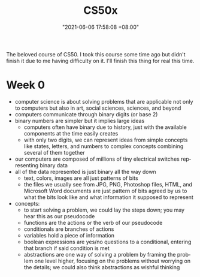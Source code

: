 :PROPERTIES:
:ID:       d0982ce9-6b39-482a-990c-f333d33a4a2a
:END:
#+title: CS50x
#+date: "2021-06-06 17:58:08 +08:00"
#+date_modified: "2021-06-06 20:07:35 +08:00"
#+language: en
#+source: https://courses.edx.org/courses/course-v1:HarvardX+CS50+X/course/


The beloved course of CS50.
I took this course some time ago but didn't finish it due to me having difficulty on it.
I'll finish this thing for real this time.




* Week 0

- computer science is about solving problems that are applicable not only to computers but also in art, social sciences, sciences, and beyond
- computers communicate through binary digits (or base 2)
- binary numbers are simpler but it implies large ideas
  + computers often have binary due to history, just with the available components at the time easily creates
  + with only two digits, we can represent ideas from simple concepts like states, letters, and numbers to complex concepts combining several of them together
- our computers are composed of millions of tiny electrical switches representing binary data
- all of the data represented is just binary all the way down
  + text, colors, images are all just patterns of bits
  + the files we usually see from JPG, PNG, Photoshop files, HTML, and Microsoft Word documents are just pattern of bits agreed by us to what the bits look like and what information it supposed to represent
- concepts:
  + to start solving a problem, we could lay the steps down;
    you may hear this as our pseudocode
  + functions are the actions or the verb of our pseudocode
  + conditionals are branches of actions
  + variables hold a piece of information
  + boolean expressions are yes/no questions to a conditional, entering that branch if said condition is met
  + abstractions are one way of solving a problem by framing the problem one level higher, focusing on the problems without worrying on the details;
    we could also think abstractions as wishful thinking
